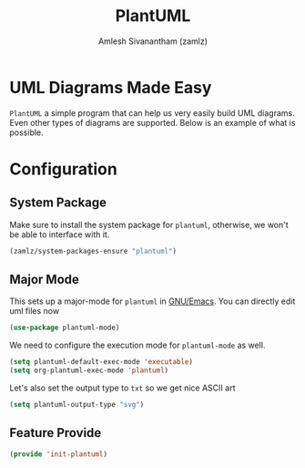 #+TITLE: PlantUML
#+AUTHOR: Amlesh Sivanantham (zamlz)
#+ROAM_ALIAS: plantuml-mode
#+ROAM_TAGS: CONFIG SOFTWARE
#+CREATED: [2021-05-17 Mon 10:06]
#+LAST_MODIFIED: [2021-05-17 Mon 16:08:27]
#+STARTUP: content

* UML Diagrams Made Easy

=PlantUML= a simple program that can help us very easily build UML diagrams. Even other types of diagrams are supported. Below is an example of what is possible.

#+begin_src plantuml :file ./data/plantuml_test.png :exports results
@startuml
'hide footbox
skinparam backgroundcolor transparent
skinparam monochrome reverse
skinparam shadowing false

participant "Bob on\nseveral lines" as Bob
actor Alice

Bob -> Alice : hello
note right of Alice
  this is a note
end note

Alice -> Bob : Is it ok\nwith a message that is\non several lines?

note right
  This other note
  should work
  on several lines
end note

== This is a separation ==

Bob -> Last : Yes it works!
Last -> Last : working in progress
note left : this is\nanother note

Last --> Last : working in progress

Last --> Bob : done

opt dummy comment
  Bob -> Last : Error\nOn\nSeveral\nLine
  Last --> Bob : None
else
  Last --> Bob : None
  Last -> Bob : None
else other
  Last -> Bob : None
  note over Alice, Last
    This is a long note
    over Alice and Last
  end note
  Last -> Bob : None
  Last -> Bob : None
end
@enduml
#+end_src

#+RESULTS:
[[file:./data/plantuml_test.png]]

* Configuration
:PROPERTIES:
:header-args:emacs-lisp: :tangle ~/.config/emacs/lisp/init-plantuml.el :comments both :mkdirp yes
:END:
** System Package

Make sure to install the system package for =plantuml=, otherwise, we won't be able to interface with it.

#+begin_src emacs-lisp
(zamlz/system-packages-ensure "plantuml")
#+end_src

** Major Mode

This sets up a major-mode for =plantuml= in [[file:emacs.org][GNU/Emacs]]. You can directly edit uml files now

#+begin_src emacs-lisp
(use-package plantuml-mode)
#+end_src

We need to configure the execution mode for =plantuml-mode= as well.

#+begin_src emacs-lisp
(setq plantuml-default-exec-mode 'executable)
(setq org-plantuml-exec-mode 'plantuml)
#+end_src

Let's also set the output type to =txt= so we get nice ASCII art

#+begin_src emacs-lisp
(setq plantuml-output-type "svg")
#+end_src

** Feature Provide

#+begin_src emacs-lisp
(provide 'init-plantuml)
#+end_src
